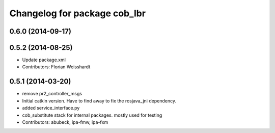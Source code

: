 ^^^^^^^^^^^^^^^^^^^^^^^^^^^^^
Changelog for package cob_lbr
^^^^^^^^^^^^^^^^^^^^^^^^^^^^^

0.6.0 (2014-09-17)
------------------

0.5.2 (2014-08-25)
------------------
* Update package.xml
* Contributors: Florian Weisshardt

0.5.1 (2014-03-20)
------------------
* remove pr2_controller_msgs
* Initial catkin version. Have to find away to fix the rosjava_jni dependency.
* added service_interface.py
* cob_substitute stack for internal packages. mostly used for testing
* Contributors: abubeck, ipa-fmw, ipa-fxm
